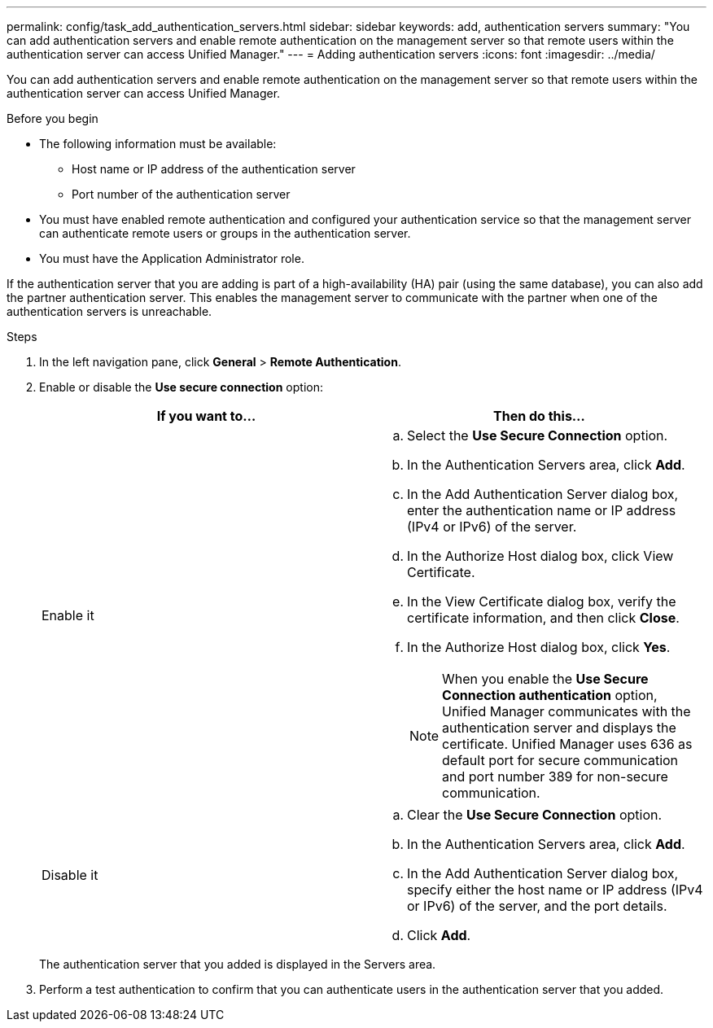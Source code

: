 ---
permalink: config/task_add_authentication_servers.html
sidebar: sidebar
keywords: add, authentication servers
summary: "You can add authentication servers and enable remote authentication on the management server so that remote users within the authentication server can access Unified Manager."
---
= Adding authentication servers
:icons: font
:imagesdir: ../media/

[.lead]
You can add authentication servers and enable remote authentication on the management server so that remote users within the authentication server can access Unified Manager.

.Before you begin

* The following information must be available:
 ** Host name or IP address of the authentication server
 ** Port number of the authentication server
* You must have enabled remote authentication and configured your authentication service so that the management server can authenticate remote users or groups in the authentication server.
* You must have the Application Administrator role.

If the authentication server that you are adding is part of a high-availability (HA) pair (using the same database), you can also add the partner authentication server. This enables the management server to communicate with the partner when one of the authentication servers is unreachable.

.Steps

. In the left navigation pane, click *General* > *Remote Authentication*.
. Enable or disable the *Use secure connection* option:
+
[cols="2*",options="header"]
|===
| If you want to...| Then do this...
a|
Enable it
a|

 .. Select the *Use Secure Connection* option.
 .. In the Authentication Servers area, click *Add*.
 .. In the Add Authentication Server dialog box, enter the authentication name or IP address (IPv4 or IPv6) of the server.
 .. In the Authorize Host dialog box, click View Certificate.
 .. In the View Certificate dialog box, verify the certificate information, and then click *Close*.
 .. In the Authorize Host dialog box, click *Yes*.

+
[NOTE]
====
When you enable the *Use Secure Connection authentication* option, Unified Manager communicates with the authentication server and displays the certificate. Unified Manager uses 636 as default port for secure communication and port number 389 for non-secure communication.
====
a|
Disable it
a|

 .. Clear the *Use Secure Connection* option.
 .. In the Authentication Servers area, click *Add*.
 .. In the Add Authentication Server dialog box, specify either the host name or IP address (IPv4 or IPv6) of the server, and the port details.
 .. Click *Add*.

+
|===
The authentication server that you added is displayed in the Servers area.

. Perform a test authentication to confirm that you can authenticate users in the authentication server that you added.

// 15-November-2024 OTHERDOC-81

